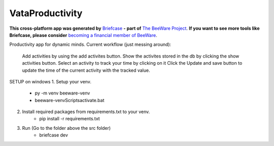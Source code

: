 VataProductivity
================

**This cross-platform app was generated by** `Briefcase`_ **- part of**
`The BeeWare Project`_. **If you want to see more tools like Briefcase, please
consider** `becoming a financial member of BeeWare`_.


Productivity app for dynamic minds.
Current workflow (just messing around):
    Add activities by using the add activites button.
    Show the activites stored in the db by clicking the show activities button.
    Select an activity to track your time by clicking on it
    Click the Update and save button to update the time of the current activity with the tracked value.


SETUP on windows
1. Setup your venv. 
	- py -m venv beeware-venv
	- beeware-venv\Scripts\activate.bat
2. Install required packages from requirements.txt to your venv.
	- pip install -r requirements.txt
3. Run (Go to the folder above the src folder)
	- briefcase dev

.. _`Briefcase`: https://github.com/beeware/briefcase
.. _`The BeeWare Project`: https://beeware.org/
.. _`becoming a financial member of BeeWare`: https://beeware.org/contributing/membership
